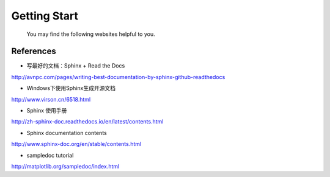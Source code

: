 ﻿Getting Start
====================================
	You may find the following websites helpful to you.

	
References
^^^^^^^^^^^^^^^^^^^^^^^^^^^^^^^^^^^^^^^^^^^^^^^^^^^^^^^^
- 写最好的文档：Sphinx + Read the Docs
http://avnpc.com/pages/writing-best-documentation-by-sphinx-github-readthedocs

- Windows下使用Sphinx生成开源文档
http://www.virson.cn/6518.html

- Sphinx 使用手册
http://zh-sphinx-doc.readthedocs.io/en/latest/contents.html

- Sphinx documentation contents
http://www.sphinx-doc.org/en/stable/contents.html

- sampledoc tutorial
http://matplotlib.org/sampledoc/index.html